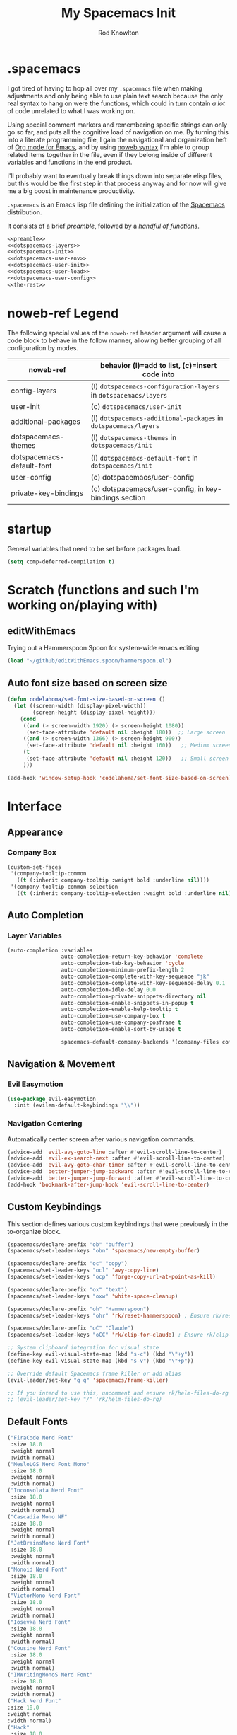 #+STARTUP: show2level
#+OPTIONS: toc:nil
#+TITLE:My Spacemacs Init
#+AUTHOR: Rod Knowlton
#+EMAIL: codelahoma@gmail.com

* .spacemacs

I got tired of having to hop all over my =.spacemacs= file when making adjustments and only being able to use plain text search because the only real syntax to hang on were the functions, which could in turn contain /a lot/ of code unrelated to what I was working on.

Using special comment markers and remembering specific strings can only go so far, and puts all the cognitive load of navigation on me. By turning this into a literate programming file, I gain the navigational and organization heft of [[https://orgmode.org/][Org mode for Emacs]], and by using [[https://en.wikipedia.org/wiki/Noweb][noweb syntax]] I'm able to group related items together in the file, even if they belong inside of different variables and functions in the end product.

I'll probably want to eventually break things down into separate elisp files, but this would be the first step in that process anyway and for now will give me a big boost in maintenance productivity.

=.spacemacs= is an Emacs lisp file defining the initialization of the [[https://www.spacemacs.org/][Spacemacs]] distribution.

It consists of a brief [[*.spacemacs Preamble][preamble]], followed by a [[*The functions][handful of functions]].

#+begin_src emacs-lisp :noweb no-export  :tangle .spacemacs.d/init.el :comments no
  <<preamble>>
  <<dotspacemacs-layers>>
  <<dotspacemacs-init>>
  <<dotspacemacs-user-env>>
  <<dotspacemacs-user-init>>
  <<dotspacemacs-user-load>>
  <<dotspacemacs-user-config>>
  <<the-rest>>
#+end_src

#+RESULTS:
: dotspacemacs/user-config


* noweb-ref Legend
The following special values of the =noweb-ref= header argument will cause a code block  to behave in the follow manner, allowing better grouping of all configuration by modes.

| noweb-ref                 | behavior (l)=add to list, (c)=insert code into                   |
|---------------------------+------------------------------------------------------------------|
| config-layers             | (l) =dotspacemacs-configuration-layers= in =dotspacemacs/layers= |
| user-init                 | (c) ~dotspacemacs/user-init~                                     |
| additional-packages       | (l) =dotspacemacs-additional-packages= in =dotspacemacs/layers=  |
| dotspacemacs-themes       | (l) =dotspacemacs-themes= in =dotspacemacs/init=                 |
| dotspacemacs-default-font | (l) ~dotspacemacs-default-font~ in ~dotspacemacs/init~           |
| user-config               | (c) dotspacemacs/user-config                                     |
| private-key-bindings      | (c) dotspacemacs/user-config, in key-bindings section            |
|---------------------------+------------------------------------------------------------------|

* startup
General variables that need to be set before packages load.
#+begin_src emacs-lisp :noweb-ref user-init
  (setq comp-deferred-compilation t)
#+end_src


* Scratch (functions and such I'm working on/playing with)
** editWithEmacs
Trying out a Hammerspoon Spoon for system-wide emacs editing
#+begin_src emacs-lisp :noweb-ref user-config
  (load "~/github/editWithEmacs.spoon/hammerspoon.el")
#+end_src

#+RESULTS:
: t
** Auto font size based on screen size
#+begin_src emacs-lisp :noweb-ref user-config
  (defun codelahoma/set-font-size-based-on-screen ()
    (let ((screen-width (display-pixel-width))
          (screen-height (display-pixel-height)))
      (cond
       ((and (> screen-width 1920) (> screen-height 1080))
        (set-face-attribute 'default nil :height 180))  ;; Large screen
       ((and (> screen-width 1366) (> screen-height 900))
        (set-face-attribute 'default nil :height 160))   ;; Medium screen
       (t
        (set-face-attribute 'default nil :height 120))   ;; Small screen
       )))

  (add-hook 'window-setup-hook 'codelahoma/set-font-size-based-on-screen)
#+end_src


* Interface
** Appearance
*** Company Box
#+begin_src emacs-lisp :noweb-ref user-config
  (custom-set-faces
   '(company-tooltip-common
     ((t (:inherit company-tooltip :weight bold :underline nil))))
   '(company-tooltip-common-selection
     ((t (:inherit company-tooltip-selection :weight bold :underline nil)))))
#+end_src

#+RESULTS:

** Auto Completion

*** Layer Variables
#+begin_src emacs-lisp :noweb-ref config-layers
  (auto-completion :variables
                   auto-completion-return-key-behavior 'complete
                   auto-completion-tab-key-behavior 'cycle
                   auto-completion-minimum-prefix-length 2
                   auto-completion-complete-with-key-sequence "jk"
                   auto-completion-complete-with-key-sequence-delay 0.1
                   auto-completion-idle-delay 0.0
                   auto-completion-private-snippets-directory nil
                   auto-completion-enable-snippets-in-popup t
                   auto-completion-enable-help-tooltip t
                   auto-completion-use-company-box t
                   auto-completion-use-company-posframe t
                   auto-completion-enable-sort-by-usage t

                   spacemacs-default-company-backends '(company-files company-capf company-keywords))

#+end_src


** Navigation & Movement
*** Evil Easymotion
#+begin_src emacs-lisp :noweb-ref user-config
  (use-package evil-easymotion
    :init (evilem-default-keybindings "\\"))
#+end_src

*** Navigation Centering
Automatically center screen after various navigation commands.
#+begin_src emacs-lisp :noweb-ref user-config
  (advice-add 'evil-avy-goto-line :after #'evil-scroll-line-to-center)
  (advice-add 'evil-ex-search-next :after #'evil-scroll-line-to-center)
  (advice-add 'evil-avy-goto-char-timer :after #'evil-scroll-line-to-center)
  (advice-add 'better-jumper-jump-backward :after #'evil-scroll-line-to-center)
  (advice-add 'better-jumper-jump-forward :after #'evil-scroll-line-to-center)
  (add-hook 'bookmark-after-jump-hook 'evil-scroll-line-to-center)
#+end_src

** Custom Keybindings
This section defines various custom keybindings that were previously in the to-organize block.

#+begin_src emacs-lisp :noweb-ref private-key-bindings
  (spacemacs/declare-prefix "ob" "buffer")
  (spacemacs/set-leader-keys "obn" 'spacemacs/new-empty-buffer)

  (spacemacs/declare-prefix "oc" "copy")
  (spacemacs/set-leader-keys "ocl" 'avy-copy-line)
  (spacemacs/set-leader-keys "ocp" 'forge-copy-url-at-point-as-kill)

  (spacemacs/declare-prefix "ox" "text")
  (spacemacs/set-leader-keys "oxw" 'white-space-cleanup)

  (spacemacs/declare-prefix "oh" "Hammerspoon")
  (spacemacs/set-leader-keys "ohr" 'rk/reset-hammerspoon) ; Ensure rk/reset-hammerspoon is defined elsewhere (e.g. user-config)

  (spacemacs/declare-prefix "oC" "Claude")
  (spacemacs/set-leader-keys "oCC" 'rk/clip-for-claude) ; Ensure rk/clip-for-claude is defined elsewhere (e.g. user-config)

  ;; System clipboard integration for visual state
  (define-key evil-visual-state-map (kbd "s-c") (kbd "\"+y"))
  (define-key evil-visual-state-map (kbd "s-v") (kbd "\"+p"))

  ;; Override default Spacemacs frame killer or add alias
  (evil-leader/set-key "q q" 'spacemacs/frame-killer)

  ;; If you intend to use this, uncomment and ensure rk/helm-files-do-rg is defined elsewhere
  ;; (evil-leader/set-key "/" 'rk/helm-files-do-rg)
#+end_src
** Default Fonts
#+begin_src emacs-lisp :noweb-ref dotspacemacs-default-font
  ("FiraCode Nerd Font"
   :size 18.0
   :weight normal
   :width normal)
  ("MesloLGS Nerd Font Mono"
   :size 18.0
   :weight normal
   :width normal)
  ("Inconsolata Nerd Font"
   :size 18.0
   :weight normal
   :width normal)
  ("Cascadia Mono NF"
   :size 18.0
   :weight normal
   :width normal)
  ("JetBrainsMono Nerd Font"
   :size 18.0
   :weight normal
   :width normal)
  ("Monoid Nerd Font"
   :size 18.0
   :weight normal
   :width normal)
  ("VictorMono Nerd Font"
   :size 18.0
   :weight normal
   :width normal)
  ("Iosevka Nerd Font"
   :size 18.0
   :weight normal
   :width normal)
  ("Cousine Nerd Font"
   :size 18.0
   :weight normal
   :width normal)
  ("IMWritingMonoS Nerd Font"
   :size 18.0
   :weight normal
   :width normal)
  ("Hack Nerd Font"
  :size 18.0
  :weight normal
  :width normal)
  ("Hack"
   :size 18.0
   :weight normal
   :width normal)
  ("MesloLGS NF"
   :size 18.0
   :weight normal
   :width normal)
  ("SauceCodePro Nerd Font"
   :size 18.0
   :weight normal
   :width normal)

#+end_src

** Folding
Using =fold-this= because vimish folding is unfortuntely too laggy on some large files (where folding is needed more than anywhere).
#+begin_src emacs-lisp :noweb-ref additional-packages
  fold-this
#+end_src

#+begin_src emacs-lisp :noweb-ref private-key-bindings
  (spacemacs/declare-prefix "of" "folding")
  (spacemacs/set-leader-keys
    "off" 'fold-this
    "ofm" 'fold-this-all
    "ofr" 'fold-this-unfold-all)
#+end_src
** Other
#+begin_src emacs-lisp :noweb-ref config-layers
  (colors :variables
          colors-colorize-identifiers 'variables)
  emoji
  evil-better-jumper
  helm
  org
  (osx :variables
       osx-command-as nil)
  spacemacs-modeline
  spacemacs-org
  spacemacs-navigation
  syntax-checking
#+end_src
*** Additional Packages
#+begin_src emacs-lisp :noweb-ref additional-packages
  evil-easymotion
  fira-code-mode
  highlight-indent-guides
  ef-themes
  sqlite3
  all-the-icons
  mermaid-mode
  org-roam-bibtex
  org-noter
  org-noter-pdftools
  hyperbole
#+end_src
** Themes
*** layers
#+begin_src emacs-lisp :noweb-ref config-layers
  theming
  themes-megapack
#+end_src
*** default themes
#+begin_src emacs-lisp :noweb-ref dotspacemacs-themes
  ef-autumn
  ef-winter
  farmhouse-light
  farmhouse-dark
  dakrone
  hc-zenburn
  leuven
  cyberpunk
  gruvbox-light-hard
  gruvbox-dark-hard
#+end_src
** Treemacs
#+begin_src emacs-lisp :noweb-ref config-layers
  (treemacs :variables
            treemacs-sorting 'alphabetic-asc
            ;; treemacs-use-follow-mode 'tag
            treemacs-use-git-mode 'deferred
            treemacs-use-scope-type 'Perspectives
            treemacs-use-filewatch-mode t)
#+end_src
* Programming Languages
** Rust
#+begin_src emacs-lisp :noweb-ref config-layers
  rust
#+end_src

** Javascript
#+begin_src emacs-lisp :noweb-ref config-layers
  (javascript :variables
              javascript-repl 'nodejs
              javascript-fmt-on-save t
              node-add-modules-path t
              javascript-fmt-tool 'prettier) ;; includes Coffeescript support
#+end_src

** Typescript
#+begin_src emacs-lisp :noweb-ref config-layers
  (typescript :variables
              typescript-backend 'tide
              typescript-linter 'eslint
              tide-tsserver-executable "/Users/rodk/.asdf/installs/nodejs/14.19.0/.npm/bin/tsserver")
#+end_src

** Lua
#+begin_src emacs-lisp :noweb-ref config-layers
  (lua :variables
       lua-backend 'lsp-emmy
       lua-lsp-emmy-jar-path "~/.emacs.d/EmmyLua-LS-all.jar" ; default path
       lua-lsp-emmy-java-path "java"                         ; default path
       lua-lsp-emmy-enable-file-watchers t)                  ; enabled default
#+end_src

** Python


*** Layer Variables
#+begin_src emacs-lisp :noweb-ref config-layers
  (python :variables
          python-fill-column 99
          python-test-runner 'pytest
          python-backend 'lsp
          python-lsp-server 'pyright
          python-formatter 'black
          python-format-on-save t
          )
#+end_src

*** Show a λ instead of ~lambda~
#+begin_src emacs-lisp :noweb-ref user-config
  (font-lock-add-keywords 'python-mode
                          '(("\\(lambda\\) " 
                             (0 (prog1 ()
                                  (compose-region
                                   (match-beginning 1)
                                   (match-end 1)
                                   "λ"))))))

#+end_src


*** Hy
** Other
#+begin_src emacs-lisp :noweb-ref config-layers
  emacs-lisp
  prettier
#+end_src

* Frameworks
#+begin_src emacs-lisp :noweb-ref config-layers
  react
#+end_src

* Markup Languages
** Mermaid
#+begin_src emacs-lisp :noweb-ref config-layers
  (mermaid :variables
           ob-mermaid-cli-path "/Users/rodk/personal/org-files/node_modules/.bin/mmdc")
#+end_src


*** Appearance
**** font faces
#+begin_src emacs-lisp :noweb no-export :noweb-ref user-config
  (let* ((variable-tuple
          (cond
           ((x-list-fonts "Source Sans Pro") '(:font "Source Sans Pro"))
           ((x-list-fonts "Avenir Next") '(:font "Avenir Next"))
           ((x-list-fonts "Verdana")         '(:font "Verdana"))
           ;; ((x-list-fonts "Fira Sans")       '(:font "Fira Sans"))
           ((x-list-fonts "ETBembo") '(:font "ETBembo"))
           ((x-list-fonts "Lucida Grande")   '(:font "Lucida Grande"))
           ((x-family-fonts "Sans Serif")    '(:family "Sans Serif"))
           (nil (warn "Cannot find a Sans Serif Font.  Install Source Sans Pro."))))
         (headline           `(:inherit default :weight normal ))
         )

    (custom-theme-set-faces
     'user
     '(fixed-pitch ((t ( :family "FiraMono Nerd Font" :height 1.0))))
     '(variable-pitch ((t (:family "Source Sans Pro" :height 1.1))))
     `(org-document-title ((t (,@headline :inherit fixed-pitch :height 2.5 :underline nil))))
     ;; Ocean colors
     `(org-level-1 ((t (,@headline :inherit fixed-pitch :height 1.8 ))))
     `(org-level-2 ((t (,@headline :inherit fixed-pitch :height 1.5 ))))
     `(org-level-3 ((t (,@headline :inherit fixed-pitch :height 1.4 ))))
     `(org-level-4 ((t (,@headline :inherit fixed-pitch :height 1.3 ))))
     `(org-level-5 ((t (,@headline :inherit fixed-pitch :height 1.2))))
     `(org-level-6 ((t (,@headline :inherit fixed-pitch :height 1.2))))
     `(org-level-7 ((t (,@headline :inherit fixed-pitch :height 1.2))))
     `(org-level-8 ((t (,@headline :inherit fixed-pitch :height 1.2))))
     '(org-block ((t (:inherit fixed-pitch :height 0.8))))
     '(org-code ((t (:inherit (shadow fixed-pitch)))))
     '(org-date ((t (:inherit (font-lock-comment-face fixed-pitch) :height 0.9))))
     '(org-document-info-keyword ((t (:inherit (shadow fixed-pitch)))))
     '(org-done ((t ( :font "Fira Sans" :height 1.0  :weight bold))))
     '(org-indent ((t (:inherit (org-hide fixed-pitch)))))
     '(org-link ((t (:underline t))))
     '(org-meta-line ((t (:inherit (font-lock-comment-face fixed-pitch)))))
     '(org-property-value ((t (:inherit fixed-pitch))))
     '(org-special-keyword ((t (:inherit (font-lock-comment-face fixed-pitch)))))
     '(org-table ((t (:inherit fixed-pitch ))))
     '(org-tag ((t (:inherit (shadow fixed-pitch)  :height 0.5))))
     '(org-todo ((t ( :font "Fira Sans" :height 0.8 ))))
     '(org-verbatim ((t (:inherit (shadow fixed-pitch)))))
     ))
#+end_src
***** Default org heading color theme
#+begin_src emacs-lisp  :noweb-ref user-config
  ;; Set default org color scheme - now handled by codelahoma-org extensions
  (with-eval-after-load 'org
    (when (fboundp 'switch-org-colors)
      (switch-org-colors "Cyber")))
#+end_src
#+RESULTS:

**** org-superstar
#+begin_src emacs-lisp :noweb-ref user-config
  (with-eval-after-load 'org-superstar
    (setq org-superstar-item-bullet-alist
          '((?* . ?•)
            (?+ . ?➤)
            (?- . ?•)))
    (setq org-superstar-headline-bullets-list
          '("⦿" "⬦" "○" "▷"))
    (setq org-superstar-special-todo-items t)
    (setq org-superstar-remove-leading-stars t)
    ;; Enable custom bullets for TODO items
    (setq org-superstar-todo-bullet-alist
          '(("TODO" . ?🔳)
            ("NEXT" . ?👀)
            ("IN-PROGRESS" . ?🚀)
            ("CODE-COMPLETE" . ?💾)
            ("NEEDS-REFINEMENT" . ?🔍)
            ("NOT-APPLICABLE" . ?💩)
            ("WAITING" . ?☕)
            ("QUESTION" . ?❓)
            ("MEETING" . ?⏰)
            ("CANCELLED" . ?❌)
            ("ATTENDED" . ?📝)
            ("ANSWERED" . ?👍) 
            ("DONE" . ?✅)))
    (org-superstar-restart))
#+end_src

***** Default bullet set  
#+begin_src emacs-lisp :noweb-ref user-config
  ;; Set default bullet scheme - now handled by codelahoma-org extensions
  (with-eval-after-load 'org-superstar
    (when (fboundp 'rk/switch-org-bullets)
      (rk/switch-org-bullets "Runes")))
#+end_src


*** Eval on Load

*** Custom menu items


**** Other
#+begin_src emacs-lisp :noweb-ref config-layers
  html
  markdown
#+end_src


**** Yaml
#+begin_src emacs-lisp :noweb-ref config-layers
  (yaml :variables
        yaml-enable-lsp t)
#+end_src

** XML
#+begin_src emacs-lisp :noweb-ref user-config
  (defun rk/validate-xml-with-xmllint ()
    "Validate the current XML file using xmllint and create a compilation-style error buffer."
    (interactive)
    (let* ((xml-file (buffer-file-name))
           (xsd-file "/Users/rodk/work/atlas-up-ai/atlas_up/ai/prompts/xml/complete-llm-schema.xsd")  ; Replace with path to your XSD
           (buffer-name "*XML Validation*")
           (error-regexp
            '("^\\(/.*\\.xml\\):\\([0-9]+\\): .*$" 1 2))
           (command (format "xmllint --noout --schema %s %s 2>&1"
                            (shell-quote-argument xsd-file)
                            (shell-quote-argument xml-file))))

      ;; Kill existing validation buffer if it exists
      (when (get-buffer buffer-name)
        (kill-buffer buffer-name))

      ;; Run command and capture output
      (with-current-buffer (get-buffer-create buffer-name)
        (erase-buffer)
        (insert (shell-command-to-string command))

        ;; Set compilation mode to enable error jumping
        (compilation-mode)

        ;; Add error regexp for XML validation errors
        (set (make-local-variable 'compilation-error-regexp-alist-alist)
             (list (cons 'xml-error error-regexp)))
        (set (make-local-variable 'compilation-error-regexp-alist)
             '(xml-error))

        ;; Show the buffer
        (display-buffer (current-buffer))

        ;; If no errors, close the buffer after a short delay
        (if (= (buffer-size) 0)
            (progn
              (message "XML validation successful!")
              (run-at-time 2 nil
                           (lambda ()
                             (when (get-buffer buffer-name)
                               (kill-buffer buffer-name)))))
          (message "XML validation failed. Check *XML Validation* buffer.")))))
#+end_src


* File Formats
#+begin_src emacs-lisp :noweb-ref config-layers
  csv
  pdf
#+end_src

* Development Tools

** ChatGPT

#+begin_src emacs-lisp :noweb-ref additional-packages
  ;; (chatgpt :location (recipe
  ;;                     :fetcher github
  ;;                     :repo "joshcho/ChatGPT.el"))
  gptel
  (gptel-extensions :location "/Users/rodk//.emacs.d/private/gptel-extensions.el/")

#+end_src


#+begin_src emacs-lisp :noweb-ref user-config
  ;; (require 'python)
  ;; (setq chatgpt-repo-path (expand-file-name "chatgpt/" quelpa-build-dir))
  ;; (global-set-key (kbd "C-c q") #'chatgpt-query)
  (require 'gptel)
  (require 'gptel-extensions)
  (setq gptel-default-mode 'org-mode)

#+end_src

#+begin_src emacs-lisp :noweb-ref user-config
  (defun rk/gptel-before-advice (&rest args)
    "Before advice for =gptel' function. Sets =api-key= parameter
  from =auth-source-search' results."
    (let ((auth-info (nth 0 (auth-source-search :host "openai.com"))))
      (setq-local gptel-api-key (plist-get auth-info :secret))))

  (advice-add 'gptel :before #'rk/gptel-before-advice)
#+end_src
** Other
#+begin_src emacs-lisp :noweb-ref config-layers
  ansible
  cmake
  restclient
#+end_src

*** LSP
#+begin_src emacs-lisp :noweb-ref config-layers
  (lsp :variables
       lsp-file-watch-threshold 2000
       lsp-navigation 'peek
       lsp-headerline-breadcrumb-enable t
       lsp-headerline-breadcrumb-segments '(path-up-to-project file symbols)
       )
#+end_src

*** Tree-Sitter
#+begin_src emacs-lisp :noweb-ref config-layers
  ;; (tree-sitter :variables
  ;;              spacemacs-tree-sitter-hl-black-list '(js2-mode rjsx-mode)
  ;;              tree-sitter-syntax-highlight-enable t
  ;;              tree-sitter-fold-enable t
  ;;              tree-sitter-fold-indicators-enable nil)
#+end_src

* External App Integrations
Set up a private key namespace for applications
#+begin_src emacs-lisp :noweb-ref private-key-bindings
  (spacemacs/declare-prefix "oa" "applications")
#+end_src
** pass
#+begin_src emacs-lisp :noweb-ref config-layers
pass
#+end_src

** direnv
The direnv package, along with [[https://github.com/asdf-community/asdf-direnv][asdf-direnv]], allow specification of tools specific to a directory.
#+begin_src emacs-lisp :noweb-ref additional-packages
direnv
#+end_src

We add a hook to update the ~direnv~ variables whenever loading a file.
#+begin_src emacs-lisp :noweb no-export :noweb-ref user-config
  (add-hook 'find-file-hook 'direnv-update-directory-environment)

#+end_src

** Pinboard
Require the package
#+begin_src emacs-lisp :noweb-ref additional-packages
  pinboard
#+end_src

Set up a key binding to launch
#+begin_src emacs-lisp :noweb-ref private-key-bindings
  (spacemacs/set-leader-keys
    "oap" 'pinboard)
#+end_src
** CoPilot
#+begin_src emacs-lisp :noweb-ref additional-packages
  ;; (copilot :location (recipe
  ;;                     :fetcher github
  ;;                     :repo "zerolfx/copilot.el"
  ;;                     :files ("*.el" "dist")))
#+end_src
#+begin_src emacs-lisp :noweb-ref config-layers

  ;; github-copilot

#+end_src

#+begin_src emacs-lisp :noweb-ref user-config
  (with-eval-after-load 'company
    ;; disable inline previews
    (delq 'company-preview-if-just-one-frontend company-frontends))

  ;; (with-eval-after-load 'copilot
  ;;   (define-key copilot-completion-map (kbd "<tab>") 'copilot-accept-completion)
  ;;   (define-key copilot-completion-map (kbd "TAB") 'copilot-accept-completion)
  ;;   (define-key copilot-completion-map (kbd "C-<tab>") 'copilot-accept-completion-by-word)
  ;;   (define-key copilot-completion-map (kbd "C-TAB") 'copilot-accept-completion-by-word))

  ;; (add-hook 'prog-mode-hook 'copilot-mode)
#+end_src


** Other
#+begin_src emacs-lisp :noweb-ref config-layers
  chrome
  docker
  git
  (wakatime :variables
            wakatime-api-key "c3241a98-9066-4792-87de-163047db98b3"
            wakatime-cli-path "/opt/homebrew/bin/wakatime-cli")

#+end_src

* Emacs Extensions and Applications
** elfeed (RSS Reader)
*** Layer Variables
#+begin_src emacs-lisp :noweb-ref config-layers
  (elfeed :variables
          elfeed-db-directory "~/personal/org-files/elfeed-db"
          rmh-elfeed-org-files (list "~/personal/org-files/elfeed.org")) 
#+end_src
*** Eval after load
#+begin_src emacs-lisp :noweb-ref user-config
  (with-eval-after-load 'elfeed
    (require 'elfeed)
    
    (defun elfeed-save-to-org-roam-dailies ()
      "Save the current elfeed entry to org-roam dailies."
      (interactive)
      (let* ((entry (elfeed-search-selected :single))
             (title (elfeed-entry-title entry))
             (link (elfeed-entry-link entry))
             (content (elfeed-deref (elfeed-entry-content entry)))
             (date (format-time-string "%Y-%m-%d"))
             (org-roam-dailies-dir (expand-file-name "dailies" org-roam-directory))
             (daily-file (expand-file-name (concat date ".org") org-roam-dailies-dir)))
        (unless (file-exists-p daily-file)
          (with-temp-buffer (write-file daily-file)))
        (with-current-buffer (find-file-noselect daily-file)
          (goto-char (point-max))
          (insert (concat "* " title "\n"))
          (insert (concat "[[" link "][" link "]]\n\n"))
          (insert (concat content "\n"))
          (save-buffer))))

    ;; Bind the function to a key for easy access
    (define-key elfeed-search-mode-map (kbd "o") 'elfeed-save-to-org-roam-dailies))

#+end_src











** Compleseus

*** layer config
#+begin_src emacs-lisp :noweb-ref config-layers
  ;; (compleseus :variables
  ;;             compleseus-enable-marginalia t  ;; Enable annotations
  ;;             compleseus-enable-consult t     ;; Enable Consult for advanced commands
  ;;             compleseus-enable-orderless t   ;; Use Orderless for flexible matching
  ;;             compleseus-enable-corfu t       ;; Enable Corfu for completion-at-point
  ;;             compleseus-corfu-auto t         ;; Auto popup completions in Corfu
  ;;             compleseus-enable-embark t)     ;; Enable Embark for candidate actions

#+end_src


 

*** config
#+begin_src emacs-lisp :noweb-ref user-config
  ;; ;; Enable Vertico globally
  ;; ;; (vertico-mode 1)

  ;; ;; Enable Marginalia annotations
  ;; (marginalia-mode 2)

  ;; ;; Configure Orderless matching
  ;; (with-eval-after-load 'orderless
  ;;   (setq completion-styles '(orderless)
  ;;         completion-category-overrides '((file (styles . (partial-completion))))))

  ;; ;; Embark key bindings
  ;; (global-set-key (kbd "C-.") #'embark-act)        ;; Act on candidate
  ;; (global-set-key (kbd "C-,") #'embark-dwim)      ;; Default action
  ;; (setq embark-action-indicator
  ;;       (lambda (map) (which-key--show-keymap "Embark Actions" map nil nil 'no-paging))
  ;;       embark-become-indicator embark-action-indicator)

  ;; ;; Corfu configuration
  ;; (setq corfu-auto t                  ;; Enable auto-popup
  ;;       corfu-cycle t)                ;; Allow cycling through candidates
  ;; (global-corfu-mode 1)

  ;; ;; Additional Consult settings
  ;; (setq consult-narrow-key "<")       ;; Narrowing prefix key
  ;; (setq consult-project-root-function #'projectile-project-root) ;; Use Projectile for root detection
#+end_src


** Other
#+begin_src emacs-lisp :noweb-ref config-layers
  bm
  command-log
  copy-as-format
  eww
  helpful
  ibuffer
  (search-engine)
  (spell-checking :variables
                  spell-checking-enable-by-default nil
                  enable-flyspell-auto-completion t)
  (version-control :variables
                   version-control-diff-side 'left)

  (tree-sitter :variables
               spacemacs-tree-sitter-hl-black-list '(js2-mode rjsx-mode)
               tree-sitter-syntax-highlight-enable t
               tree-sitter-fold-enable t
               tree-sitter-fold-indicators-enable nil)
#+end_src
** shell
#+begin_src emacs-lisp :noweb-ref config-layers
  (shell :variables
         shell-default-shell 'vterm
         shell-default-term-shell "/bin/zsh"
         spacemacs-vterm-history-file-location "~/.zsh_history"
         shell-default-height 50
         shell-default-position 'right
         shell-enable-smart-eshell nil
         shell-default-full-span nil
         close-window-with-terminal t)
#+end_src
* Helpful functions and hooks
** Restore the default Info mode navigation keys
#+begin_src emacs-lisp :noweb-ref user-config
  (defun my-info-mode-hook ()
    (local-set-key (kbd "n") 'Info-next)
    (local-set-key (kbd "p") 'Info-prev)
    (local-set-key (kbd "u") 'Info-up)
    (local-set-key (kbd "m") 'Info-menu)
    (local-set-key (kbd "s") 'Info-search)
    (local-set-key (kbd "f") 'Info-follow-nearest-node))

  (add-hook 'Info-mode-hook 'my-info-mode-hook)



  ;; ;; Bind the function to a key for easy access
  (defun renumber-region (start end)
    "Renumber the lines in the region from START to END."
    (interactive "r")
    (let ((line-number 1))
      (goto-char start)
      (while (and (< (point) end) (not (eobp)))
        (if (re-search-forward "^\\([0-9]+\\)\\(\\..*\\)$" (line-end-position) t)
            (replace-match (format "%d\\2" line-number))
          (forward-line 1))
        (setq line-number (1+ line-number))
        (forward-line 1))))

  (global-set-key (kbd "C-c r") 'renumber-region)
  (setq helm-ag-use-grep-ignore-list nil)
  (defun insert-current-date-time ()
    "Insert the current date and time."
    (interactive)
    (insert (format-time-string "%Y-%m-%d %H:%M:%S")))

  (spacemacs/set-leader-keys "otd" 'insert-current-date-time)
 (global-set-key (kbd "C-c C-x C-c") 'org-copy-current-source-block)
#+end_src

* The functions
** Helpful for editing this file
#+begin_src emacs-lisp :noweb-ref user-config
  (defun rk/insert-spacemacs-config-block ()
  "Insert org-babel source block for Spacemacs config."
  (interactive)
  (let* ((targets (rk/get-spacemacs-config-targets))
         (target (completing-read "Choose target or specify new: " targets nil t)))
    (setq rk/last-inserted-config-target target)
    (insert (format "#+begin_src emacs-lisp :noweb-ref %s\n\n" target)
            (format "  ;; insert your code here\n\n")
            "#+end_src\n")))

  (defun rk/get-spacemacs-config-targets ()
    "Get list of unique Spacemacs config targets from noweb references in source blocks with matching header."
    (interactive)
    (let ((targets '()))
      (save-excursion
        (goto-char (point-min))
        (while (re-search-forward "^#\\+begin_src emacs-lisp :noweb-ref \\([^,[:space:]]+\\)[,[:space:]]" nil t)
          (let ((target (match-string 1)))
            (unless (member target targets)
              (push target targets)))))
      targets))

  (global-set-key (kbd "C-c i") #'rk/insert-spacemacs-config-block)
#+end_src


** dotspacemacs/layers
Configures the base distribution and the layers I want installed and configure.

#+begin_src emacs-lisp :noweb no-export  :noweb-ref dotspacemacs-layers 
  (defun dotspacemacs/layers ()
    "Layer configuration:
  This function should only modify configuration layer settings."
    (setq-default
     ;; Base distribution to use. This is a layer contained in the directory
     ;; `+distribution'. For now available distributions are `spacemacs-base'
     ;; or `spacemacs'. (default 'spacemacs)
     dotspacemacs-distribution 'spacemacs

     ;; Lazy installation of layers (i.e. layers are installed only when a file
     ;; with a supported type is opened). Possible values are `all', `unused'
     ;; and `nil'. `unused' will lazy install only unused layers (i.e. layers
     ;; not listed in variable `dotspacemacs-configuration-layers'), `all' will
     ;; lazy install any layer that support lazy installation even the layers
     ;; listed in `dotspacemacs-configuration-layers'. `nil' disable the lazy
     ;; installation feature and you have to explicitly list a layer in the
     ;; variable `dotspacemacs-configuration-layers' to install it.
     ;; (default 'unused)
     dotspacemacs-enable-lazy-installation 'unused

     ;; If non-nil then Spacemacs will ask for confirmation before installing
     ;; a layer lazily. (default t)
     dotspacemacs-ask-for-lazy-installation t

     ;; List of additional paths where to look for configuration layers.
     ;; Paths must have a trailing slash (i.e. `~/.mycontribs/')
     dotspacemacs-configuration-layer-path '()

     ;; List of configuration layers to load.
     dotspacemacs-configuration-layers
     '(
       <<config-layers>>
       ;; private layers
       rk-layout
       )


     ;; List of additional packages that will be installed without being wrapped
     ;; in a layer (generally the packages are installed only and should still be
     ;; loaded using load/require/use-package in the user-config section below in
     ;; this file). If you need some configuration for these packages, then
     ;; consider creating a layer. You can also put the configuration in
     ;; `dotspacemacs/user-config'. To use a local version of a package, use the
     ;; `:location' property: '(your-package :location "~/path/to/your-package/")
     ;; Also include the dependencies as they will not be resolved automatically.
     dotspacemacs-additional-packages '(
                                        <<additional-packages>>
                                        atomic-chrome
                                        editorconfig
                                        fold-this
                                        jira-markup-mode
                                        keychain-environment
                                        sicp
                                        wsd-mode
                                        yasnippet-snippets
                                        )

     ;; A list of packages that cannot be updated.
     dotspacemacs-frozen-packages '()

     ;; A list of packages that will not be installed and loaded.
     dotspacemacs-excluded-packages '(
                                      )

     ;; Defines the behaviour of Spacemacs when installing packages.
     ;; Possible values are `used-only', `used-but-keep-unused' and `all'.
     ;; `used-only' installs only explicitly used packages and deletes any unused
     ;; packages as well as their unused dependencies. `used-but-keep-unused'
     ;; installs only the used packages but won't delete unused ones. `all'
     ;; installs *all* packages supported by Spacemacs and never uninstalls them.
     ;; (default is `used-only')
     dotspacemacs-install-packages 'used-only))
#+end_src

** dotspacemacs/init
#+begin_src emacs-lisp :noweb no-export :noweb-ref dotspacemacs-init
  (defun dotspacemacs/init ()
    "Initialization:
  This function is called at the very beginning of Spacemacs startup,
  before layer configuration.
  It should only modify the values of Spacemacs settings."
    ;; This setq-default sexp is an exhaustive list of all the supported
    ;; spacemacs settings.
    (setq-default
     ;; If non-nil then enable support for the portable dumper. You'll need to
     ;; compile Emacs 27 from source following the instructions in file
     ;; EXPERIMENTAL.org at to root of the git repository.
     ;; WARNING: pdumper does not work with Native Compilation, so it's disabled
     ;; regardless of the following setting when native compilation is in effect.
     ;; (default nil)
     dotspacemacs-enable-emacs-pdumper nil

     ;; Name of executable file pointing to emacs 27+. This executable must be
     ;; in your PATH.
     ;; (default "emacs")
     dotspacemacs-emacs-pdumper-executable-file "emacs"

     ;; Name of the Spacemacs dump file. This is the file will be created by the
     ;; portable dumper in the cache directory under dumps sub-directory.
     ;; To load it when starting Emacs add the parameter `--dump-file'
     ;; when invoking Emacs 27.1 executable on the command line, for instance:
     ;;   ./emacs --dump-file=$HOME/.emacs.d/.cache/dumps/spacemacs-27.1.pdmp
     ;; (default (format "spacemacs-%s.pdmp" emacs-version))
     dotspacemacs-emacs-dumper-dump-file (format "spacemacs-%s.pdmp" emacs-version)

     ;; If non-nil ELPA repositories are contacted via HTTPS whenever it's
     ;; possible. Set it to nil if you have no way to use HTTPS in your
     ;; environment, otherwise it is strongly recommended to let it set to t.
     ;; This variable has no effect if Emacs is launched with the parameter
     ;; `--insecure' which forces the value of this variable to nil.
     ;; (default t)
     dotspacemacs-elpa-https t

     ;; Maximum allowed time in seconds to contact an ELPA repository.
     ;; (default 5)
     dotspacemacs-elpa-timeout 5

     ;; Set `gc-cons-threshold' and `gc-cons-percentage' when startup finishes.
     ;; This is an advanced option and should not be changed unless you suspect
     ;; performance issues due to garbage collection operations.
     ;; (default '(100000000 0.1))
     dotspacemacs-gc-cons '(100000000 0.1)

     ;; Set `read-process-output-max' when startup finishes.
     ;; This defines how much data is read from a foreign process.
     ;; Setting this >= 1 MB should increase performance for lsp servers
     ;; in emacs 27.
     ;; (default (* 1024 1024))
     dotspacemacs-read-process-output-max (* 16 1024 1024)

     ;; If non-nil then Spacelpa repository is the primary source to install
     ;; a locked version of packages. If nil then Spacemacs will install the
     ;; latest version of packages from MELPA. Spacelpa is currently in
     ;; experimental state please use only for testing purposes.
     ;; (default nil)
     dotspacemacs-use-spacelpa nil

     ;; If non-nil then verify the signature for downloaded Spacelpa archives.
     ;; (default t)
     dotspacemacs-verify-spacelpa-archives t

     ;; If non-nil then spacemacs will check for updates at startup
     ;; when the current branch is not `develop'. Note that checking for
     ;; new versions works via git commands, thus it calls GitHub services
     ;; whenever you start Emacs. (default nil)
     dotspacemacs-check-for-update nil

     ;; If non-nil, a form that evaluates to a package directory. For example, to
     ;; use different package directories for different Emacs versions, set this
     ;; to `emacs-version'. (default 'emacs-version)
     dotspacemacs-elpa-subdirectory 'emacs-version

     ;; One of `vim', `emacs' or `hybrid'.
     ;; `hybrid' is like `vim' except that `insert state' is replaced by the
     ;; `hybrid state' with `emacs' key bindings. The value can also be a list
     ;; with `:variables' keyword (similar to layers). Check the editing styles
     ;; section of the documentation for details on available variables.
     ;; (default 'vim)
     dotspacemacs-editing-style '(vim :variables
                                      vim-style-visual-line-move-text t
                                  )

     ;; If non-nil show the version string in the Spacemacs buffer. It will
     ;; appear as (spacemacs version)@(emacs version)
     ;; (default t)
     dotspacemacs-startup-buffer-show-version t

     ;; Specify the startup banner. Default value is `official', it displays
     ;; the official spacemacs logo. An integer value is the index of text
     ;; banner, `random' chooses a random text banner in `core/banners'
     ;; directory. A string value must be a path to an image format supported
     ;; by your Emacs build.
     ;; If the value is nil then no banner is displayed. (default 'official)
     dotspacemacs-startup-banner 'random

     ;; Scale factor controls the scaling (size) of the startup banner. Default
     ;; value is `auto' for scaling the logo automatically to fit all buffer
     ;; contents, to a maximum of the full image height and a minimum of 3 line
     ;; heights. If set to a number (int or float) it is used as a constant
     ;; scaling factor for the default logo size.
     dotspacemacs-startup-banner-scale 'auto

     ;; List of items to show in startup buffer or an association list of
     ;; the form `(list-type . list-size)`. If nil then it is disabled.
     ;; Possible values for list-type are:
     ;; `recents' `recents-by-project' `bookmarks' `projects' `agenda' `todos'.
     ;; List sizes may be nil, in which case
     ;; `spacemacs-buffer-startup-lists-length' takes effect.
     ;; The exceptional case is `recents-by-project', where list-type must be a
     ;; pair of numbers, e.g. `(recents-by-project . (7 .  5))', where the first
     ;; number is the project limit and the second the limit on the recent files
     ;; within a project.
     dotspacemacs-startup-lists '((recents . 8)
                                  (projects . 5)
                                  (bookmarks . 5))

     ;; True if the home buffer should respond to resize events. (default t)
     dotspacemacs-startup-buffer-responsive t

     ;; Show numbers before the startup list lines. (default t)
     dotspacemacs-show-startup-list-numbers t

     ;; The minimum delay in seconds between number key presses. (default 0.4)
     dotspacemacs-startup-buffer-multi-digit-delay 0.4

     ;; If non-nil, show file icons for entries and headings on Spacemacs home buffer.
     ;; This has no effect in terminal or if "all-the-icons" package or the font
     ;; is not installed. (default nil)
     dotspacemacs-startup-buffer-show-icons nil

     ;; Default major mode for a new empty buffer. Possible values are mode
     ;; names such as `text-mode'; and `nil' to use Fundamental mode.
     ;; (default `text-mode')
     dotspacemacs-new-empty-buffer-major-mode 'text-mode

     ;; Default major mode of the scratch buffer (default `text-mode')
     dotspacemacs-scratch-mode 'emacs-lisp-mode

     ;; If non-nil, *scratch* buffer will be persistent. Things you write down in
     ;; *scratch* buffer will be saved and restored automatically.
     dotspacemacs-scratch-buffer-persistent t

     ;; If non-nil, `kill-buffer' on *scratch* buffer
     ;; will bury it instead of killing.
     dotspacemacs-scratch-buffer-unkillable t

     ;; Initial message in the scratch buffer, such as "Welcome to Spacemacs!"
     ;; (default nil)
     dotspacemacs-initial-scratch-message nil

     ;; List of themes, the first of the list is loaded when spacemacs starts.
     ;; Press `SPC T n' to cycle to the next theme in the list (works great
     ;; with 2 themes variants, one dark and one light)
     dotspacemacs-themes '(
                           <<dotspacemacs-themes>>
                           )

     ;; Set the theme for the Spaceline. Supported themes are `spacemacs',
     ;; `all-the-icons', `custom', `doom', `vim-powerline' and `vanilla'. The
     ;; first three are spaceline themes. `doom' is the doom-emacs mode-line.
     ;; `vanilla' is default Emacs mode-line. `custom' is a user defined themes,
     ;; refer to the DOCUMENTATION.org for more info on how to create your own
     ;; spaceline theme. Value can be a symbol or list with additional properties.
     ;; (default '(spacemacs :separator wave :separator-scale 1.5))
     dotspacemacs-mode-line-theme '(spacemacs :separator curve)

     ;; If non-nil the cursor color matches the state color in GUI Emacs.
     ;; (default t)
     dotspacemacs-colorize-cursor-according-to-state t

     ;; Default font or prioritized list of fonts. The `:size' can be specified as
     ;; a non-negative integer (pixel size), or a floating-point (point size).
     ;; Point size is recommended, because it's device independent. (default 10.0)
     dotspacemacs-default-font '(
                                 <<dotspacemacs-default-font>>
                                 )

     ;; The leader key (default "SPC")
     dotspacemacs-leader-key "SPC"

     ;; The key used for Emacs commands `M-x' (after pressing on the leader key).
     ;; (default "SPC")
     dotspacemacs-emacs-command-key "SPC"

     ;; The key used for Vim Ex commands (default ":")
     dotspacemacs-ex-command-key ":"

     ;; The leader key accessible in `emacs state' and `insert state'
     ;; (default "M-m")
     dotspacemacs-emacs-leader-key "M-m"

     ;; Major mode leader key is a shortcut key which is the equivalent of
     ;; pressing `<leader> m`. Set it to `nil` to disable it. (default ",")
     dotspacemacs-major-mode-leader-key ","

     ;; Major mode leader key accessible in `emacs state' and `insert state'.
     ;; (default "C-M-m" for terminal mode, "<M-return>" for GUI mode).
     ;; Thus M-RET should work as leader key in both GUI and terminal modes.
     ;; C-M-m also should work in terminal mode, but not in GUI mode.
     dotspacemacs-major-mode-emacs-leader-key (if window-system "<M-return>" "C-M-m")

     ;; These variables control whether separate commands are bound in the GUI to
     ;; the key pairs `C-i', `TAB' and `C-m', `RET'.
     ;; Setting it to a non-nil value, allows for separate commands under `C-i'
     ;; and TAB or `C-m' and `RET'.
     ;; In the terminal, these pairs are generally indistinguishable, so this only
     ;; works in the GUI. (default nil)
     dotspacemacs-distinguish-gui-tab t

     ;; Name of the default layout (default "Default")
     dotspacemacs-default-layout-name "Default"

     ;; If non-nil the default layout name is displayed in the mode-line.
     ;; (default nil)
     dotspacemacs-display-default-layout nil

     ;; If non-nil then the last auto saved layouts are resumed automatically upon
     ;; start. (default nil)
     dotspacemacs-auto-resume-layouts nil

     ;; If non-nil, auto-generate layout name when creating new layouts. Only has
     ;; effect when using the "jump to layout by number" commands. (default nil)
     dotspacemacs-auto-generate-layout-names t

     ;; Size (in MB) above which spacemacs will prompt to open the large file
     ;; literally to avoid performance issues. Opening a file literally means that
     ;; no major mode or minor modes are active. (default is 1)
     dotspacemacs-large-file-size 1

     ;; Location where to auto-save files. Possible values are `original' to
     ;; auto-save the file in-place, `cache' to auto-save the file to another
     ;; file stored in the cache directory and `nil' to disable auto-saving.
     ;; (default 'cache)
     dotspacemacs-auto-save-file-location 'cache

     ;; Maximum number of rollback slots to keep in the cache. (default 5)
     dotspacemacs-max-rollback-slots 5

     ;; If non-nil, the paste transient-state is enabled. While enabled, after you
     ;; paste something, pressing `C-j' and `C-k' several times cycles through the
     ;; elements in the `kill-ring'. (default nil)
     dotspacemacs-enable-paste-transient-state t

     ;; Which-key delay in seconds. The which-key buffer is the popup listing
     ;; the commands bound to the current keystroke sequence. (default 0.4)
     dotspacemacs-which-key-delay 0.4

     ;; Which-key frame position. Possible values are `right', `bottom' and
     ;; `right-then-bottom'. right-then-bottom tries to display the frame to the
     ;; right; if there is insufficient space it displays it at the bottom.
     ;; (default 'bottom)
     dotspacemacs-which-key-position 'bottom

     ;; Control where `switch-to-buffer' displays the buffer. If nil,
     ;; `switch-to-buffer' displays the buffer in the current window even if
     ;; another same-purpose window is available. If non-nil, `switch-to-buffer'
     ;; displays the buffer in a same-purpose window even if the buffer can be
     ;; displayed in the current window. (default nil)
     dotspacemacs-switch-to-buffer-prefers-purpose nil

     ;; If non-nil a progress bar is displayed when spacemacs is loading. This
     ;; may increase the boot time on some systems and emacs builds, set it to
     ;; nil to boost the loading time. (default t)
     dotspacemacs-loading-progress-bar t

     ;; If non-nil the frame is fullscreen when Emacs starts up. (default nil)
     ;; (Emacs 24.4+ only)
     dotspacemacs-fullscreen-at-startup nil

     ;; If non-nil `spacemacs/toggle-fullscreen' will not use native fullscreen.
     ;; Use to disable fullscreen animations in OSX. (default nil)
     dotspacemacs-fullscreen-use-non-native nil

     ;; If non-nil the frame is maximized when Emacs starts up.
     ;; Takes effect only if `dotspacemacs-fullscreen-at-startup' is nil.
     ;; (default nil) (Emacs 24.4+ only)
     dotspacemacs-maximized-at-startup nil

     ;; If non-nil the frame is undecorated when Emacs starts up. Combine this
     ;; variable with `dotspacemacs-maximized-at-startup' in OSX to obtain
     ;; borderless fullscreen. (default nil)
     dotspacemacs-undecorated-at-startup nil

     ;; A value from the range (0..100), in increasing opacity, which describes
     ;; the transparency level of a frame when it's active or selected.
     ;; Transparency can be toggled through `toggle-transparency'. (default 90)
     dotspacemacs-active-transparency 90

     ;; A value from the range (0..100), in increasing opacity, which describes
     ;; the transparency level of a frame when it's inactive or deselected.
     ;; Transparency can be toggled through `toggle-transparency'. (default 90)
     dotspacemacs-inactive-transparency 90

     ;; If non-nil show the titles of transient states. (default t)
     dotspacemacs-show-transient-state-title t

     ;; If non-nil show the color guide hint for transient state keys. (default t)
     dotspacemacs-show-transient-state-color-guide t

     ;; If non-nil unicode symbols are displayed in the mode line.
     ;; If you use Emacs as a daemon and wants unicode characters only in GUI set
     ;; the value to quoted `display-graphic-p'. (default t)
     dotspacemacs-mode-line-unicode-symbols t

     ;; If non-nil smooth scrolling (native-scrolling) is enabled. Smooth
     ;; scrolling overrides the default behavior of Emacs which recenters point
     ;; when it reaches the top or bottom of the screen. (default t)
     dotspacemacs-smooth-scrolling t

     ;; Show the scroll bar while scrolling. The auto hide time can be configured
     ;; by setting this variable to a number. (default t)
     dotspacemacs-scroll-bar-while-scrolling t

     ;; Control line numbers activation.
     ;; If set to `t', `relative' or `visual' then line numbers are enabled in all
     ;; `prog-mode' and `text-mode' derivatives. If set to `relative', line
     ;; numbers are relative. If set to `visual', line numbers are also relative,
     ;; but only visual lines are counted. For example, folded lines will not be
     ;; counted and wrapped lines are counted as multiple lines.
     ;; This variable can also be set to a property list for finer control:
     ;; '(:relative nil
     ;;   :visual nil
     ;;   :disabled-for-modes dired-mode
     ;;   :size-limit-kb 1000)
     ;; When used in a plist, `visual' takes precedence over `relative'.
     ;; (default nil)
     dotspacemacs-line-numbers '(:relative nil
                                :visible t
                                :disabled-for-modes dired-mode
                                                    doc-view-mode
                                                    markdown-mode
                                                    pdf-view-mode
                                                    text-mode
                                                    xml-mode
                                                    sgml-mode
                                :size-limit-kb 1000)
     ;; dotspacemacs-line-numbers nil

     ;; Code folding method. Possible values are `evil', `origami' and `vimish'.
     ;; (default 'evil)
     dotspacemacs-folding-method 'evil

     ;; If non-nil and `dotspacemacs-activate-smartparens-mode' is also non-nil,
     ;; `smartparens-strict-mode' will be enabled in programming modes.
     ;; (default nil)
     dotspacemacs-smartparens-strict-mode nil

     ;; If non-nil smartparens-mode will be enabled in programming modes.
     ;; (default t)
     dotspacemacs-activate-smartparens-mode t

     ;; If non-nil pressing the closing parenthesis `)' key in insert mode passes
     ;; over any automatically added closing parenthesis, bracket, quote, etc...
     ;; This can be temporary disabled by pressing `C-q' before `)'. (default nil)
     dotspacemacs-smart-closing-parenthesis nil

     ;; Select a scope to highlight delimiters. Possible values are `any',
     ;; `current', `all' or `nil'. Default is `all' (highlight any scope and
     ;; emphasis the current one). (default 'all)
     dotspacemacs-highlight-delimiters 'all

     ;; If non-nil, start an Emacs server if one is not already running.
     ;; (default nil)
     dotspacemacs-enable-server t

     ;; Set the emacs server socket location.
     ;; If nil, uses whatever the Emacs default is, otherwise a directory path
     ;; like \"~/.emacs.d/server\". It has no effect if
     ;; `dotspacemacs-enable-server' is nil.
     ;; (default nil)
     ;; dotspacemacs-server-socket-dir "~/.emacs.d/server"
     dotspacemacs-server-socket-dir nil

     ;; If non-nil, advise quit functions to keep server open when quitting.
     ;; (default nil)
     dotspacemacs-persistent-server nil

     ;; List of search tool executable names. Spacemacs uses the first installed
     ;; tool of the list. Supported tools are `rg', `ag', `pt', `ack' and `grep'.
     ;; (default '("rg" "ag" "pt" "ack" "grep"))
     dotspacemacs-search-tools '("rg" "ag" "pt" "ack" "grep")

     ;; Format specification for setting the frame title.
     ;; %a - the `abbreviated-file-name', or `buffer-name'
     ;; %t - `projectile-project-name'
     ;; %I - `invocation-name'
     ;; %S - `system-name'
     ;; %U - contents of $USER
     ;; %b - buffer name
     ;; %f - visited file name
     ;; %F - frame name
     ;; %s - process status
     ;; %p - percent of buffer above top of window, or Top, Bot or All
     ;; %P - percent of buffer above bottom of window, perhaps plus Top, or Bot or All
     ;; %m - mode name
     ;; %n - Narrow if appropriate
     ;; %z - mnemonics of buffer, terminal, and keyboard coding systems
     ;; %Z - like %z, but including the end-of-line format
     ;; If nil then Spacemacs uses default `frame-title-format' to avoid
     ;; performance issues, instead of calculating the frame title by
     ;; `spacemacs/title-prepare' all the time.
     ;; (default "%I@%S")
     dotspacemacs-frame-title-format "%I | %t | %f %n"

     ;; Format specification for setting the icon title format
     ;; (default nil - same as frame-title-format)
     dotspacemacs-icon-title-format nil

     ;; Show trailing whitespace (default t)
     dotspacemacs-show-trailing-whitespace t

     ;; Delete whitespace while saving buffer. Possible values are `all'
     ;; to aggressively delete empty line and long sequences of whitespace,
     ;; `trailing' to delete only the whitespace at end of lines, `changed' to
     ;; delete only whitespace for changed lines or `nil' to disable cleanup.
     ;; (default nil)
     dotspacemacs-whitespace-cleanup nil

     ;; If non-nil activate `clean-aindent-mode' which tries to correct
     ;; virtual indentation of simple modes. This can interfere with mode specific
     ;; indent handling like has been reported for `go-mode'.
     ;; If it does deactivate it here.
     ;; (default t)
     dotspacemacs-use-clean-aindent-mode t

     ;; Accept SPC as y for prompts if non-nil. (default nil)
     dotspacemacs-use-SPC-as-y nil

     ;; If non-nil shift your number row to match the entered keyboard layout
     ;; (only in insert state). Currently supported keyboard layouts are:
     ;; `qwerty-us', `qwertz-de' and `querty-ca-fr'.
     ;; New layouts can be added in `spacemacs-editing' layer.
     ;; (default nil)
     dotspacemacs-swap-number-row nil

     ;; Either nil or a number of seconds. If non-nil zone out after the specified
     ;; number of seconds. (default nil)
     dotspacemacs-zone-out-when-idle nil

     ;; Run `spacemacs/prettify-org-buffer' when
     ;; visiting README.org files of Spacemacs.
     ;; (default nil)
     dotspacemacs-pretty-docs nil

     ;; If nil the home buffer shows the full path of agenda items
     ;; and todos. If non-nil only the file name is shown.
     dotspacemacs-home-shorten-agenda-source nil

     ;; If non-nil then byte-compile some of Spacemacs files.
     dotspacemacs-byte-compile nil))
#+end_src

** dotspacemacs/user-env
#+begin_src emacs-lisp :noweb no-export :noweb-ref dotspacemacs-user-env
  (defun dotspacemacs/user-env ()
    "Environment variables setup.
  This function defines the environment variables for your Emacs session. By
  default it calls `spacemacs/load-spacemacs-env' which loads the environment
  variables declared in `~/.spacemacs.env' or `~/.spacemacs.d/.spacemacs.env'.
  See the header of this file for more information."
    (spacemacs/load-spacemacs-env))
#+end_src

** dotspacemacs/user-init
#+begin_src emacs-lisp :noweb no-export :noweb-ref dotspacemacs-user-init
  (defun dotspacemacs/user-init ()
    "Initialization for user code:
  This function is called immediately after `dotspacemacs/init', before layer
  configuration.
  It is mostly for variables that should be set before packages are loaded.
  If you are unsure, try setting them in `dotspacemacs/user-config' first."

    ;; add the private directory
    (add-to-list 'load-path "/Users/rodk/.emacs.d/private/")

    (require 'asdf)
    (asdf-enable)

    ;; (require 'chatgpt)

    (load-file "/Users/rodk/.emacs.d/private/local/narrow-indirect.el")


    (defun file-notify-rm-all-watches ()
      "Remove all existing file notification watches from Emacs."
      (interactive)
      (maphash
       (lambda (key _value)
         (file-notify-rm-watch key))
       file-notify-descriptors)))
<<user-init>>
  
#+end_src

** dotspacemacs/user-load
#+begin_src emacs-lisp :noweb no-export :noweb-ref dotspacemacs-user-load
  (defun dotspacemacs/user-load ()
    "Library to load while dumping.
  This function is called only while dumping Spacemacs configuration. You can
  `require' or `load' the libraries of your choice that will be included in the
  dump."
    )
#+end_src

** dotspacemacs/user-config
#+begin_src emacs-lisp :noweb no-export :noweb-ref dotspacemacs-user-config
  (defun dotspacemacs/user-config ()
    "Configuration for user code:
  This function is called at the very end of Spacemacs startup, after layer
  configuration.
  Put your configuration code here, except for variables that should be set
  before packages are loaded."
    (setq custom-file "~/.spacemacs.d/custom.el")
    <<user-config>>          ; Collects all general :noweb-ref user-config blocks
    <<private-key-bindings>>; <<<--- ADD THIS LINE HERE
    <<to-organize>>          ; Collects the remaining to-organize block

    (when (file-exists-p custom-file)
      (load-file custom-file)))
#+end_src

* Custom Functions
** Development Utilities
#+begin_src emacs-lisp :noweb-ref user-config
  (defun codelahoma/insert-random-uid ()
    (interactive)
    (shell-command "printf %s \"$(uuidgen)\"" t))
#+end_src

** Text Processing
#+begin_src emacs-lisp :noweb-ref user-config
  (defun copy-lines-matching-re (re)
    "find all lines matching the regexp RE in the current buffer
  putting the matching lines in a buffer named *matching*"
    (interactive "sRegexp to match: ")
    (let ((result-buffer (get-buffer-create "*matching*")))
      (with-current-buffer result-buffer
        (erase-buffer))
      (save-match-data
        (save-excursion
          (goto-char (point-min))
          (while (re-search-forward re nil t)
            (princ (buffer-substring-no-properties (line-beginning-position)
                                                   (line-beginning-position 2))
                   result-buffer))))
      (pop-to-buffer result-buffer)))

  (defun apply-function-to-region (fn)
    "Apply a function to a region."
    (interactive "Function to apply to region: ")
    (save-excursion
      (let* ((beg (region-beginning))
             (end (region-end))
             (resulting-text
              (funcall fn
                       (buffer-substring-no-properties beg end))))
        (kill-region beg end)
        (insert resulting-text))))

  (defun sort-csv (txt)
    "Sort a comma separated string."
    (mapconcat 'identity
               (sort (split-string txt ",") 'string< ) ","))

  (defun sort-csv-region ()
    "Sort a region of comma separated text."
    (interactive)
    (apply-function-to-region 'sort-csv))


* user config yet to reorganize
#+begin_src emacs-lisp :noweb no-export :noweb-ref to-organize
  (setq helm-ag-use-grep-ignore-list nil)
  (add-hook 'lsp-managed-mode-hook
            (lambda ()
              (when (derived-mode-p 'python-mode)
                (progn
                  (flycheck-add-next-checker 'lsp 'python-flake8)
                  (flycheck-disable-checker 'python-mypy)
                  (flycheck-disable-checker 'python-pylint))
                )))




  ;;           (tags-str (concat "[" (mapconcat 'identity tags ",") "]"))

  ;;             (insert (propertize title 'face title-faces 'kbd-help title)))
  ;;         (insert (propertize title 'face title-faces 'kbd-help title))))))

  ;; Mode line
  (set-face-attribute 'mode-line nil :height 1.08)




  (defun url-found-p (url)
    "Return non-nil if URL is found, i.e. HTTP 200."
    (with-current-buffer (url-retrieve-synchronously url nil t 5)
      (prog1 (eq url-http-response-status 200)
        (kill-buffer))))

  (defun eww--dwim-expand-url-around-advice (proc &rest args)
    (let* ((url (car args))
           (cached_url (replace-regexp-in-string "^" "http://webcache.googleusercontent.com/search?q=cache:" url)))
      (if (and (or (string-match-p "towardsdatascience" url)
                   (string-match-p "medium.com" url))
               (not (string-match-p "webcache.google" url))
               (url-found-p cached_url))
          (setq url cached_url))
      (let ((res (apply proc (list url))))
        res)))
  (advice-add 'eww--dwim-expand-url :around #'eww--dwim-expand-url-around-advice)

  ;; Misc spacemacs variables

  (setq projectile-enable-caching t
        spaceline-org-clock-p t
        vc-follow-symlinks t
        max-specpdl-size 6000)

  (when (string= system-type "darwin")
    (setq dired-use-ls-dired nil))

  ;; (setq helm-ag-base-command "/opt/homebrew/bin/rg --vimgrep --no-heading --smart-case")

  (setq multi-term-program "/bin/zsh")

  (setq backup-directory-alist
        `(,(concat user-emacs-directory "backups")))

  (setq create-lockfiles nil)



  (add-hook 'rjsx-mode #'lsp-javascript-typescript-enable)
  (setq js2-strict-missing-semi-warning nil)

  (defun rk/reset-hammerspoon ()
    (interactive)
    (shell-command "hs -c \"hs.reload()\""))


  (load-framegeometry)


  ;; Hyde Mode
  (setq hyde-home "~/github/codelahoma.github.io")

  ;; end Hyde Mode


  (with-eval-after-load 'fira-code-mode
    (global-fira-code-mode))

  (with-eval-after-load 'direnv
    (direnv-mode))

                                          ; ansible

  (with-eval-after-load 'ansible
    (add-hook 'ansible-hook 'ansible-auto-decrypt-encrypt)
    (add-hook 'yaml-mode-hook #'(lambda () (ansible 1)))
    (add-to-list 'company-backends 'company-ansible))


  (add-hook 'nxml-mode-hook #'(lambda() (hs-minor-mode 1)))

  (add-to-list 'hs-special-modes-alist
               '(nxml-mode
                 "<!--\\|<[^/>]*[^/]>" ;; regexp for start block
                 "-->\\|</[^/>]*[^/]>" ;; regexp for end block
                 "<!--"
                 nxml-forward-element
                 nil))



  (defun rk/helm-files-do-rg (&optional dir)
    "Search in files with `rg'."
    (interactive)
    ;; --line-number forces line numbers (disabled by default on windows)
    ;; no --vimgrep because it adds column numbers that wgrep can't handle
    ;; see https://github.com/syl20bnr/spacemacs/pull/8065
    (let* ((root-helm-ag-base-command "rg --smart-case --pcre2 --no-heading --color=never --line-number")
           (helm-ag-base-command (if spacemacs-helm-rg-max-column-number
                                     (concat root-helm-ag-base-command " --max-columns=" (number-to-string spacemacs-helm-rg-max-column-number))
                                   root-helm-ag-base-command)))
      (helm-do-ag dir)))


  (defun markdown-html (buffer)
    (princ (with-current-buffer buffer
             (format "<!DOCTYPE html><html><title>Impatient Markdown</title><xmp theme=\"united\" style=\"display:none;\"> %s  </xmp><script src=\"http://strapdownjs.com/v/0.2/strapdown.js\"></script></html>" (buffer-substring-no-properties (point-min) (point-max))))
           (current-buffer)))

  (defun markdown-preview-like-god ()
    (interactive)
    (impatient-mode 1)
    (setq imp-user-filter #'markdown-html)
    (cl-incf imp-last-state)
    (imp--notify-clients))



#+end_src

* Org Mode Configuration

This configuration loads the core GTD system and extends it with modular custom code from =codelahoma-org.org=.

** Core GTD Configuration
#+begin_src emacs-lisp :noweb-ref user-config
  ;; Base directory for all org files  
  (defvar rk/org-directory "~/personal/org-files/"
    "Base directory for all org files")

  (defun rk/org-file (filename)
    "Return full path to org file in the org directory."
    (expand-file-name filename rk/org-directory))

  ;; Core org directories and files
  (setq org-directory rk/org-directory
        org-agenda-files (list (rk/org-file "inbox.org")
                              (rk/org-file "projects.org")
                              (rk/org-file "work.org")
                              (rk/org-file "personal.org")
                              (rk/org-file "someday.org"))
        org-default-notes-file (rk/org-file "inbox.org"))

  ;; GTD Capture Templates
  (setq org-capture-templates
    `(("i" "Inbox" entry (file ,(rk/org-file "inbox.org"))
       "* TODO %?\n  %U\n  %a\n  %i" :empty-lines 1)

      ("w" "Work Templates")
      ("wt" "Work Task" entry (file+headline ,(rk/org-file "work.org") "Tasks")
       "* TODO %?\n  %U\n  %a\n  %i" :empty-lines 1)
      ("wm" "Work Meeting" entry (file+headline ,(rk/org-file "work.org") "Meetings")
       "* MEETING %? :meeting:\n  %U\n  %a\n  %i" :empty-lines 1)
      ("wn" "Work Note" entry (file+headline ,(rk/org-file "work.org") "Notes")
       "* %?\n  %U\n  %a\n  %i" :empty-lines 1)

      ("p" "Personal Templates")
      ("pt" "Personal Task" entry (file+headline ,(rk/org-file "personal.org") "Tasks")
       "* TODO %?\n  %U\n  %a\n  %i" :empty-lines 1)
      ("pn" "Personal Note" entry (file+headline ,(rk/org-file "personal.org") "Notes")
       "* %?\n  %U\n  %a\n  %i" :empty-lines 1)
      ("pp" "Project" entry (file ,(rk/org-file "projects.org"))
       "* PROJECT %?\n  %U\n  %a\n  %i" :empty-lines 1)

      ("s" "Someday/Maybe" entry (file ,(rk/org-file "someday.org"))
       "* SOMEDAY %?\n  %U\n  %a\n  %i" :empty-lines 1)

      ("j" "Journal" entry (file+datetree ,(rk/org-file "journal.org"))
       "* %?\n  %U\n  %a\n  %i" :empty-lines 1)))

  ;; Custom Agenda Commands
  (setq org-agenda-custom-commands
    '(("w" "Work Dashboard"
       ((agenda "" ((org-agenda-span 'day)
                   (org-agenda-files (list (rk/org-file "work.org")))))
        (todo "TODO|IN-PROGRESS|WAITING"
              ((org-agenda-overriding-header "Work Tasks")
               (org-agenda-files (list (rk/org-file "work.org")))
               (org-agenda-sorting-strategy '(priority-down effort-up))))
        (todo "MEETING"
              ((org-agenda-overriding-header "Upcoming Meetings")
               (org-agenda-files (list (rk/org-file "work.org")))))))

      ("p" "Personal Dashboard"
       ((agenda "" ((org-agenda-span 'day)
                   (org-agenda-files (list (rk/org-file "personal.org")))))
        (todo "TODO|IN-PROGRESS|WAITING"
              ((org-agenda-overriding-header "Personal Tasks")
               (org-agenda-files (list (rk/org-file "personal.org")))
               (org-agenda-sorting-strategy '(priority-down effort-up))))
        (todo "PROJECT"
              ((org-agenda-overriding-header "Active Projects")
               (org-agenda-files (list (rk/org-file "projects.org")))))))

      ("u" "Unified Dashboard"
       ((agenda "" ((org-agenda-span 'week)))
        (todo "TODO|IN-PROGRESS|WAITING"
              ((org-agenda-overriding-header "All Active Tasks")
               (org-agenda-sorting-strategy '(priority-down effort-up))))
        (todo "PROJECT"
              ((org-agenda-overriding-header "Active Projects")
               (org-agenda-files (list (rk/org-file "projects.org")))))
        (todo "SOMEDAY"
              ((org-agenda-overriding-header "Someday/Maybe")
               (org-agenda-files (list (rk/org-file "someday.org")))))))

      ("r" "Review"
       ((todo "PROJECT"
              ((org-agenda-overriding-header "Projects to Review")
               (org-agenda-files (list (rk/org-file "projects.org")))))
        (todo "WAITING"
              ((org-agenda-overriding-header "Waiting For")
               (org-agenda-sorting-strategy '(priority-down))))
        (todo "SOMEDAY"
              ((org-agenda-overriding-header "Someday/Maybe Items")
               (org-agenda-files (list (rk/org-file "someday.org")))))))

      ("i" "Inbox Processing"
       ((todo "TODO"
              ((org-agenda-overriding-header "Inbox Items to Process")
               (org-agenda-files (list (rk/org-file "inbox.org")))
               (org-agenda-sorting-strategy '(time-up))))))

      ("n" "Next Actions" todo "TODO"
       ((org-agenda-overriding-header "Next Actions")
        (org-agenda-sorting-strategy '(priority-down effort-up))))))

  ;; Enhanced TODO Keywords
  (setq org-todo-keywords
    '((sequence "TODO(t)" "IN-PROGRESS(i)" "WAITING(w)" "|" "DONE(d)" "CANCELLED(c)")
      (sequence "PROJECT(p)" "|" "COMPLETED(C)")
      (sequence "SOMEDAY(s)" "|" "DECIDED(D)")
      (sequence "MEETING(m)" "|" "ATTENDED(a)")
      (sequence "QUESTION(q)" "|" "ANSWERED(A)")))

  (setq org-todo-keyword-faces
    '(("TODO" . (:foreground "#ff6b6b" :weight bold))
      ("IN-PROGRESS" . (:foreground "#4ecdc4" :weight bold))
      ("WAITING" . (:foreground "#ffe66d" :weight bold))
      ("PROJECT" . (:foreground "#a8e6cf" :weight bold))
      ("SOMEDAY" . (:foreground "#dcedc1" :weight bold))
      ("MEETING" . (:foreground "#b4a7d6" :weight bold))
      ("QUESTION" . (:foreground "#ffaaa5" :weight bold))
      ("DONE" . (:foreground "#95e1d3" :weight bold))
      ("CANCELLED" . (:foreground "#999999" :weight bold))
      ("COMPLETED" . (:foreground "#95e1d3" :weight bold))
      ("DECIDED" . (:foreground "#95e1d3" :weight bold))
      ("ATTENDED" . (:foreground "#95e1d3" :weight bold))
      ("ANSWERED" . (:foreground "#95e1d3" :weight bold))))

  ;; Better org-mode behavior
  (setq org-log-done 'time
        org-log-into-drawer t
        org-startup-indented t
        org-hide-leading-stars t
        org-odd-levels-only nil
        org-insert-heading-respect-content t
        org-refile-use-outline-path 'file
        org-outline-path-complete-in-steps nil
        org-refile-allow-creating-parent-nodes 'confirm)

  ;; Refile targets
  (setq org-refile-targets
    `((,(rk/org-file "work.org") :maxlevel . 2)
      (,(rk/org-file "personal.org") :maxlevel . 2)
      (,(rk/org-file "projects.org") :maxlevel . 2)
      (,(rk/org-file "someday.org") :maxlevel . 1)))

  ;; Archive location
  (setq org-archive-location (concat (rk/org-file "archive.org") "::* From %s"))

  ;; Agenda settings
  (setq org-agenda-window-setup 'current-window
        org-agenda-restore-windows-after-quit t
        org-agenda-skip-scheduled-if-done t
        org-agenda-skip-deadline-if-done t
        org-agenda-include-deadlines t
        org-agenda-start-with-log-mode t)
#+end_src

** Load CodeLahoma Org Extensions
#+begin_src emacs-lisp :noweb-ref user-config
  ;; Load custom org extensions if available
  (let ((codelahoma-org-file (expand-file-name "~/.spacemacs.d/codelahoma-org.el")))
    (when (file-exists-p codelahoma-org-file)
      (load-file codelahoma-org-file)
      (message "Loaded CodeLahoma org extensions from %s" codelahoma-org-file)))
#+end_src

** Core GTD Key Bindings
#+begin_src emacs-lisp :noweb-ref private-key-bindings
  ;; GTD Capture shortcuts
  (spacemacs/declare-prefix "oo" "org")
  (spacemacs/set-leader-keys "ooc" 'org-capture)
  (spacemacs/set-leader-keys "ooi" 'rk/org-inbox-capture)
  (spacemacs/set-leader-keys "oow" 'rk/org-work-capture)
  (spacemacs/set-leader-keys "oop" 'rk/org-personal-capture)

  ;; GTD Agenda views
  (spacemacs/declare-prefix "ooa" "agenda")
  (spacemacs/set-leader-keys "ooaa" 'org-agenda)
  (spacemacs/set-leader-keys "ooad" 'rk/org-daily-agenda)
  (spacemacs/set-leader-keys "ooaw" 'rk/org-weekly-review)
  (spacemacs/set-leader-keys "ooar" 'rk/org-review-inbox)

  ;; GTD File navigation
  (spacemacs/declare-prefix "oog" "goto")
  (spacemacs/set-leader-keys "oogi" 'rk/org-goto-inbox)
  (spacemacs/set-leader-keys "oogw" 'rk/org-goto-work)
  (spacemacs/set-leader-keys "oogp" 'rk/org-goto-personal)
  (spacemacs/set-leader-keys "oogP" 'rk/org-goto-projects)
#+end_src

* .spacemacs Preamble
A brief heading to the file, defining lexical binding and warning that the config is in this org file.

#+begin_src emacs-lisp :noweb-ref preamble :comments no
  ;; -*- mode: emacs-lisp; lexical-binding: t -*-
  ;; This file is loaded by Spacemacs at startup.
  ;; It must be stored in your home directory.

  ;; NOTE: DO NOT EDIT THIS FILE DIRECTLY!!!
  ;; This file is autogenerated from ~dotspacemacs.org~, and changes should be made there, then the file tangled.
#+end_src


